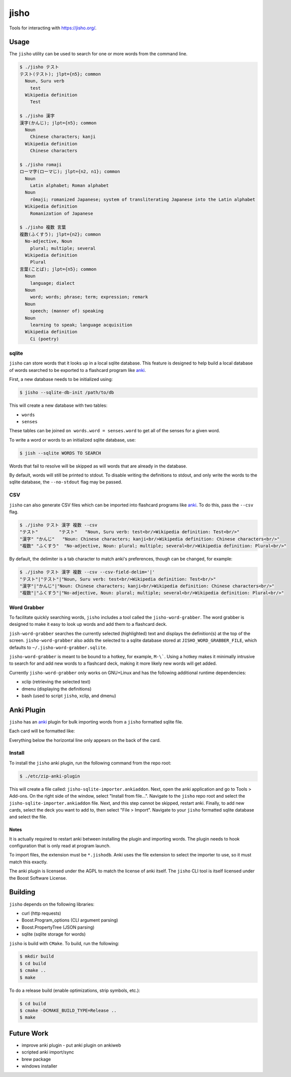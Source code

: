 jisho
=====

Tools for interacting with https://jisho.org/.

Usage
-----

The ``jisho`` utility can be used to search for one or more words from the command line.

.. code-block::

   $ ./jisho テスト
   テスト(テスト); jlpt={n5}; common
     Noun, Suru verb
       test
     Wikipedia definition
       Test

   $ ./jisho 漢字
   漢字(かんじ); jlpt={n5}; common
     Noun
       Chinese characters; kanji
     Wikipedia definition
       Chinese characters

   $ ./jisho romaji
   ローマ字(ローマじ); jlpt={n2, n1}; common
     Noun
       Latin alphabet; Roman alphabet
     Noun
       rōmaji; romanized Japanese; system of transliterating Japanese into the Latin alphabet
     Wikipedia definition
       Romanization of Japanese

   $ ./jisho 複数 言葉
   複数(ふくすう); jlpt={n2}; common
     No-adjective, Noun
       plural; multiple; several
     Wikipedia definition
       Plural
   言葉(ことば); jlpt={n5}; common
     Noun
       language; dialect
     Noun
       word; words; phrase; term; expression; remark
     Noun
       speech; (manner of) speaking
     Noun
       learning to speak; language acquisition
     Wikipedia definition
       Ci (poetry)

sqlite
~~~~~~

``jisho`` can store words that it looks up in a local sqlite database.
This feature is designed to help build a local database of words searched to be exported to a flashcard program like `anki <https://github.com/dae/anki>`__.

First, a new database needs to be initialized using:

.. code-block::

   $ jisho --sqlite-db-init /path/to/db

This will create a new database with two tables:

- ``words``
- ``senses``

These tables can be joined ``on words.word = senses.word`` to get all of the senses for a given word.

To write a word or words to an initialized sqlite database, use:

.. code-block::

   $ jish --sqlite WORDS TO SEARCH

Words that fail to resolve will be skipped as will words that are already in the database.

By default, words will still be printed to stdout.
To disable writing the definitions to stdout, and only write the words to the sqlite database, the ``--no-stdout`` flag may be passed.

CSV
~~~

``jisho`` can also generate CSV files which can be imported into flashcard programs like `anki <https://github.com/dae/anki>`__.
To do this, pass the ``--csv`` flag.

.. code-block::

   $ ./jisho テスト 漢字 複数 --csv
   "テスト"	"テスト"	"Noun, Suru verb: test<br/>Wikipedia definition: Test<br/>"
   "漢字"	"かんじ"	"Noun: Chinese characters; kanji<br/>Wikipedia definition: Chinese characters<br/>"
   "複数"	"ふくすう"	"No-adjective, Noun: plural; multiple; several<br/>Wikipedia definition: Plural<br/>"

By default, the delimiter is a tab character to match anki's preferences, though can be changed, for example:


.. code-block::

   $ ./jisho テスト 漢字 複数 --csv --csv-field-delim='|'
   "テスト"|"テスト"|"Noun, Suru verb: test<br/>Wikipedia definition: Test<br/>"
   "漢字"|"かんじ"|"Noun: Chinese characters; kanji<br/>Wikipedia definition: Chinese characters<br/>"
   "複数"|"ふくすう"|"No-adjective, Noun: plural; multiple; several<br/>Wikipedia definition: Plural<br/>"

Word Grabber
~~~~~~~~~~~~

To facilitate quickly searching words, ``jisho`` includes a tool called the ``jisho-word-grabber``.
The word grabber is designed to make it easy to look up words and add them to a flashcard deck.

``jish-word-grabber`` searches the currently selected (highlighted) text and displays the definition(s) at the top of the screen.
``jisho-word-grabber`` also adds the selected to a sqlite database stored at ``JISHO_WORD_GRABBER_FILE``, which defaults to ``~/.jisho-word-grabber.sqlite``.

``jisho-word-grabber`` is meant to be bound to a hotkey, for example, ``M-\```.
Using a hotkey makes it minimally intrusive to search for and add new words to a flashcard deck, making it more likely new words will get added.

Currently ``jisho-word-grabber`` only works on GNU+Linux and has the following additional runtime dependencies:

- xclip (retrieving the selected text)
- dmenu (displaying the definitions)
- bash (used to script ``jisho``, xclip, and dmenu)

Anki Plugin
-----------

``jisho`` has an `anki <https://github.com/dae/anki>`__ plugin for bulk importing words from a ``jisho`` formatted sqlite file.

Each card will be formatted like:

.. image:: media/card-example.png

Everything below the horizontal line only appears on the back of the card.

Install
~~~~~~~

To install the ``jisho`` anki plugin, run the following command from the repo root:

.. code-block::

   $ ./etc/zip-anki-plugin

This will create a file called: ``jisho-sqlite-importer.ankiaddon``.
Next, open the anki application and go to Tools > Add-ons.
On the right side of the window, select "Install from file...".
Navigate to the ``jisho`` repo root and select the ``jisho-sqlite-importer.ankiaddon`` file.
Next, and this step cannot be skipped, restart anki.
Finally, to add new cards, select the deck you want to add to, then select "File > Import".
Navigate to your ``jisho`` formatted sqlite database and select the file.

Notes
`````

It is actually required to restart anki between installing the plugin and importing words.
The plugin needs to hook configuration that is only read at program launch.

To import files, the extension must be ``*.jishodb``.
Anki uses the file extension to select the importer to use, so it must match this exactly.

The anki plugin is licensed under the AGPL to match the license of anki itself.
The ``jisho`` CLI tool is itself licensed under the Boost Software License.


Building
--------

``jisho`` depends on the following libraries:

- curl (http requests)
- Boost.Program_options (CLI argument parsing)
- Boost.PropertyTree (JSON parsing)
- sqlite (sqlite storage for words)

``jisho`` is build with ``CMake``.
To build, run the following:

.. code-block:: bash

   $ mkdir build
   $ cd build
   $ cmake ..
   $ make

To do a release build (enable optimizations, strip symbols, etc.):

.. code-block:: bash

   $ cd build
   $ cmake -DCMAKE_BUILD_TYPE=Release ..
   $ make

Future Work
-----------

- improve anki plugin
  - put anki plugin on ankiweb
- scripted anki import/sync
- brew package
- windows installer
